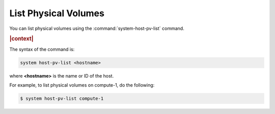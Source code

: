 
.. rnd1590588857064
.. _list-physical-volumes:

=====================
List Physical Volumes
=====================

You can list physical volumes using the :command:`system-host-pv-list` command.

.. rubric:: |context|

The syntax of the command is:

.. code-block:: none

    system host-pv-list <hostname>

where **<hostname>** is the name or ID of the host.

For example, to list physical volumes on compute-1, do the following:

.. code-block:: none

    $ system host-pv-list compute-1


